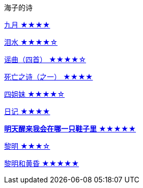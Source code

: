 海子的诗

link:九月.html[九月 ★★★★]

link:泪水.html[泪水 ★★★★☆]

link:谣曲.html[谣曲（四首） ★★★★☆]

link:死亡之诗（之一）.html[死亡之诗（之一） ★★★★]

link:四姐妹.html[四姐妹 ★★★★☆]

link:日记.html[日记 ★★★★]

link:明天醒来我会在哪一只鞋子里.html[**明天醒来我会在哪一只鞋子里** ★★★★★]

link:黎明.html[黎明 ★★★☆]

link:黎明和黄昏.html[黎明和黄昏 ★★★★★]
